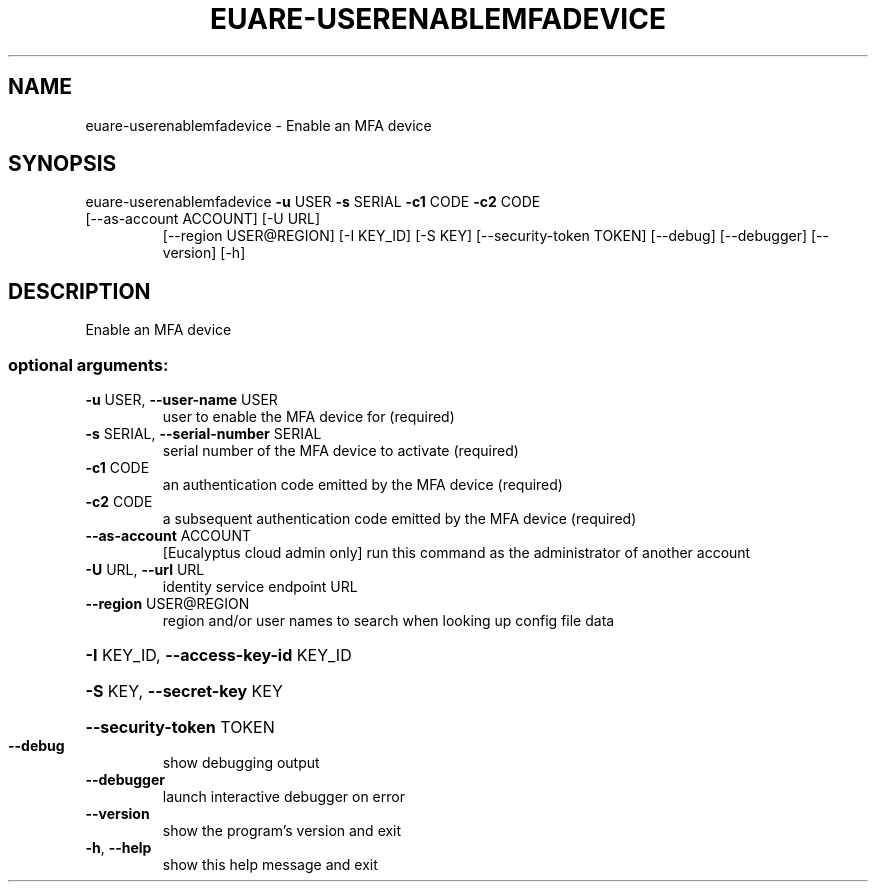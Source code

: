 .\" DO NOT MODIFY THIS FILE!  It was generated by help2man 1.47.1.
.TH EUARE-USERENABLEMFADEVICE "1" "July 2015" "euca2ools 3.1.3" "User Commands"
.SH NAME
euare-userenablemfadevice \- Enable an MFA device
.SH SYNOPSIS
euare\-userenablemfadevice \fB\-u\fR USER \fB\-s\fR SERIAL \fB\-c1\fR CODE \fB\-c2\fR CODE
.TP
[\-\-as\-account ACCOUNT] [\-U URL]
[\-\-region USER@REGION] [\-I KEY_ID] [\-S KEY]
[\-\-security\-token TOKEN] [\-\-debug]
[\-\-debugger] [\-\-version] [\-h]
.SH DESCRIPTION
Enable an MFA device
.SS "optional arguments:"
.TP
\fB\-u\fR USER, \fB\-\-user\-name\fR USER
user to enable the MFA device for (required)
.TP
\fB\-s\fR SERIAL, \fB\-\-serial\-number\fR SERIAL
serial number of the MFA device to activate (required)
.TP
\fB\-c1\fR CODE
an authentication code emitted by the MFA device
(required)
.TP
\fB\-c2\fR CODE
a subsequent authentication code emitted by the MFA
device (required)
.TP
\fB\-\-as\-account\fR ACCOUNT
[Eucalyptus cloud admin only] run this command as the
administrator of another account
.TP
\fB\-U\fR URL, \fB\-\-url\fR URL
identity service endpoint URL
.TP
\fB\-\-region\fR USER@REGION
region and/or user names to search when looking up
config file data
.HP
\fB\-I\fR KEY_ID, \fB\-\-access\-key\-id\fR KEY_ID
.HP
\fB\-S\fR KEY, \fB\-\-secret\-key\fR KEY
.HP
\fB\-\-security\-token\fR TOKEN
.TP
\fB\-\-debug\fR
show debugging output
.TP
\fB\-\-debugger\fR
launch interactive debugger on error
.TP
\fB\-\-version\fR
show the program's version and exit
.TP
\fB\-h\fR, \fB\-\-help\fR
show this help message and exit
